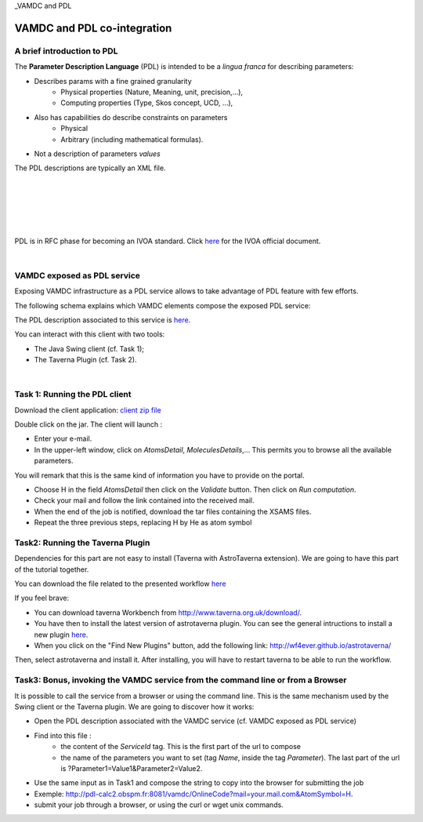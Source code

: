 _VAMDC and PDL

VAMDC and PDL co-integration
============================

A brief introduction to PDL
---------------------------

The **Parameter Description Language** (PDL) is intended to be a *lingua franca* for
describing parameters:

- Describes params with a fine grained granularity
 	- Physical properties (Nature, Meaning, unit, precision,...),
 	- Computing properties (Type, Skos concept, UCD, ...),
- Also has capabilities do describe constraints on parameters 	
 	- Physical
 	- Arbitrary (including mathematical formulas).
- Not a description of parameters *values*

The PDL descriptions are typically an XML file. 

.. image::
   pdl-overview.png
   :alt: Overview of PDL framework 	

|
|
 	
.. image::
   pdl-server.png
   :alt: The PDL server

|
|

.. image::
   pdl-client.png
   :alt: The PDL client
   
|
    
PDL is in RFC phase for becoming an IVOA standard. Click
`here <http://www.ivoa.net/documents/PDL/>`_ for the IVOA official document.

|

VAMDC exposed as PDL service
----------------------------
Exposing VAMDC infrastructure as a PDL service allows to take advantage of PDL feature
with few efforts.

The following schema explains which VAMDC elements compose the exposed PDL service: 

.. image::
   pdl-vamdcservice.png
   :alt: Composition of the VAMDC PDL service.
   
   
The PDL description associated to this service is `here <http://lerma.obspm.fr/adass/archives/PDL-Description.xml>`_.

You can interact with this client with two tools:

- The Java Swing client (cf. Task 1);
- The Taverna Plugin (cf. Task 2).

|

.. image::
   pdl-schema02.png
   :alt: Two ways for interacting with the Service.


Task 1: Running the PDL client
------------------------------
Download the client application: `client zip file <http://lerma.obspm.fr/adass/archives/PDL-client.zip>`_

Double click on the jar. The client will launch :

- Enter your e-mail.
- In the upper-left window, click on *AtomsDetail*, *MoleculesDetails*,... This permits you to browse all the available parameters. 
You will remark that this is the same kind of information you have to provide on the portal. 

- Choose H in the field *AtomsDetail* then click on the *Validate* button. Then click on *Run computation*.
- Check your mail and follow the link contained into the received mail.
- When the end of the job is notified, download the tar files containing the XSAMS files. 
- Repeat the three previous steps, replacing H by He as atom symbol

Task2:  Running the Taverna Plugin
----------------------------------
Dependencies for this part are not easy to install (Taverna with AstroTaverna extension).
We are going to have this part of the tutorial together. 
 
You can download the file related to the presented workflow `here <http://lerma.obspm.fr/adass/archives/vamdc.t2flow>`_

If you feel brave:

- You can download taverna Workbench from `http://www.taverna.org.uk/download/ <http://www.taverna.org.uk/download/>`_.

- You have then to install the latest version of astrotaverna plugin. You can see the general intructions to install a new plugin `here <http://dev.mygrid.org.uk/wiki/display/taverna/Installing+plugins>`_. 

- When you click on the "Find New Plugins" button, add the following link: http://wf4ever.github.io/astrotaverna/ 

Then, select astrotaverna and install it. After installing, you will have to restart taverna to be able to run the workflow. 

Task3:  Bonus, invoking the VAMDC service from the command line or from a Browser
---------------------------------------------------------------------------------
It is possible to call the service from a browser or using the command line.
This is the same mechanism used by the Swing client or the Taverna plugin. We are going to discover how it works:

- Open the PDL description associated with the VAMDC service (cf. VAMDC exposed as PDL service)
- Find into this file :
	- the content of the *ServiceId* tag. This is the first part of the url to compose
	- the name of the parameters you want to set (tag *Name*, inside the tag *Parameter*). 	The last part of the url is ?Parameter1=Value1&Parameter2=Value2.
- Use the same input as in Task1 and compose the string to copy into the browser for submitting the job
- Exemple: http://pdl-calc2.obspm.fr:8081/vamdc/OnlineCode?mail=your.mail.com&AtomSymbol=H.
- submit your job through a browser, or using the curl or wget unix commands. 
	
	
